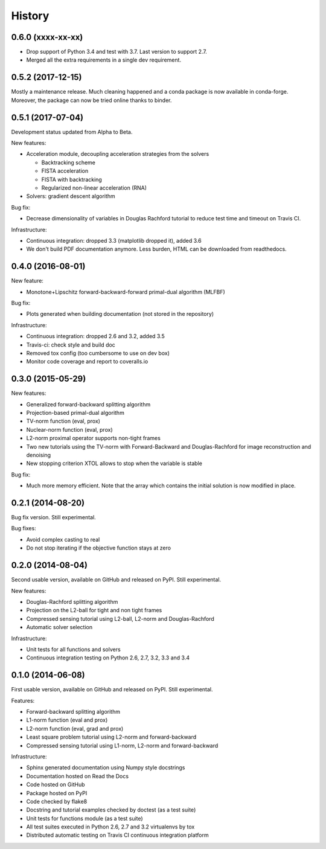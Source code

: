 =======
History
=======

0.6.0 (xxxx-xx-xx)
------------------

* Drop support of Python 3.4 and test with 3.7. Last version to support 2.7.
* Merged all the extra requirements in a single dev requirement.

0.5.2 (2017-12-15)
------------------

Mostly a maintenance release. Much cleaning happened and a conda package is now
available in conda-forge. Moreover, the package can now be tried online thanks
to binder.

0.5.1 (2017-07-04)
------------------

Development status updated from Alpha to Beta.

New features:

* Acceleration module, decoupling acceleration strategies from the solvers

  * Backtracking scheme
  * FISTA acceleration
  * FISTA with backtracking
  * Regularized non-linear acceleration (RNA)

* Solvers: gradient descent algorithm

Bug fix:

* Decrease dimensionality of variables in Douglas Rachford tutorial to reduce
  test time and timeout on Travis CI.

Infrastructure:

* Continuous integration: dropped 3.3 (matplotlib dropped it), added 3.6
* We don't build PDF documentation anymore. Less burden, HTML can be downloaded
  from readthedocs.

0.4.0 (2016-08-01)
------------------

New feature:

* Monotone+Lipschitz forward-backward-forward primal-dual algorithm (MLFBF)

Bug fix:

* Plots generated when building documentation (not stored in the repository)

Infrastructure:

* Continuous integration: dropped 2.6 and 3.2, added 3.5
* Travis-ci: check style and build doc
* Removed tox config (too cumbersome to use on dev box)
* Monitor code coverage and report to coveralls.io

0.3.0 (2015-05-29)
------------------

New features:

* Generalized forward-backward splitting algorithm
* Projection-based primal-dual algorithm
* TV-norm function (eval, prox)
* Nuclear-norm function (eval, prox)
* L2-norm proximal operator supports non-tight frames
* Two new tutorials using the TV-norm with Forward-Backward and
  Douglas-Rachford for image reconstruction and denoising
* New stopping criterion XTOL allows to stop when the variable is stable

Bug fix:

* Much more memory efficient. Note that the array which contains the initial
  solution is now modified in place.

0.2.1 (2014-08-20)
------------------

Bug fix version. Still experimental.

Bug fixes:

* Avoid complex casting to real
* Do not stop iterating if the objective function stays at zero

0.2.0 (2014-08-04)
------------------

Second usable version, available on GitHub and released on PyPI.
Still experimental.

New features:

* Douglas-Rachford splitting algorithm
* Projection on the L2-ball for tight and non tight frames
* Compressed sensing tutorial using L2-ball, L2-norm and Douglas-Rachford
* Automatic solver selection

Infrastructure:

* Unit tests for all functions and solvers
* Continuous integration testing on Python 2.6, 2.7, 3.2, 3.3 and 3.4

0.1.0 (2014-06-08)
------------------

First usable version, available on GitHub and released on PyPI.
Still experimental.

Features:

* Forward-backward splitting algorithm
* L1-norm function (eval and prox)
* L2-norm function (eval, grad and prox)
* Least square problem tutorial using L2-norm and forward-backward
* Compressed sensing tutorial using L1-norm, L2-norm and forward-backward

Infrastructure:

* Sphinx generated documentation using Numpy style docstrings
* Documentation hosted on Read the Docs
* Code hosted on GitHub
* Package hosted on PyPI
* Code checked by flake8
* Docstring and tutorial examples checked by doctest (as a test suite)
* Unit tests for functions module (as a test suite)
* All test suites executed in Python 2.6, 2.7 and 3.2 virtualenvs by tox
* Distributed automatic testing on Travis CI continuous integration platform
